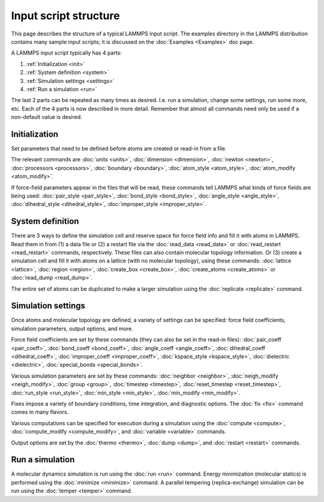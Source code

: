 Input script structure
======================

This page describes the structure of a typical LAMMPS input script.
The examples directory in the LAMMPS distribution contains many sample
input scripts; it is discussed on the :doc:`Examples <Examples>` doc
page.

A LAMMPS input script typically has 4 parts:

#. :ref:`Initialization <init>`
#. :ref:`System definition <system>`
#. :ref:`Simulation settings <settings>`
#. :ref:`Run a simulation <run>`

The last 2 parts can be repeated as many times as desired.  I.e. run a
simulation, change some settings, run some more, etc.  Each of the 4
parts is now described in more detail.  Remember that almost all
commands need only be used if a non-default value is desired.

.. _init:

Initialization
------------------------------

Set parameters that need to be defined before atoms are created or
read-in from a file.

The relevant commands are :doc:`units <units>`,
:doc:`dimension <dimension>`, :doc:`newton <newton>`,
:doc:`processors <processors>`, :doc:`boundary <boundary>`,
:doc:`atom_style <atom_style>`, :doc:`atom_modify <atom_modify>`.

If force-field parameters appear in the files that will be read, these
commands tell LAMMPS what kinds of force fields are being used:
:doc:`pair_style <pair_style>`, :doc:`bond_style <bond_style>`,
:doc:`angle_style <angle_style>`, :doc:`dihedral_style <dihedral_style>`,
:doc:`improper_style <improper_style>`.

.. _system:

System definition
------------------------------

There are 3 ways to define the simulation cell and reserve space for
force field info and fill it with atoms in LAMMPS.  Read them in from
(1) a data file or (2) a restart file via the :doc:`read_data
<read_data>` or :doc:`read_restart <read_restart>` commands,
respectively.  These files can also contain molecular topology
information.  Or (3) create a simulation cell and fill it with atoms on
a lattice (with no molecular topology), using these commands:
:doc:`lattice <lattice>`, :doc:`region <region>`, :doc:`create_box
<create_box>`, :doc:`create_atoms <create_atoms>` or
:doc:`read_dump <read_dump>`.

The entire set of atoms can be duplicated to make a larger simulation
using the :doc:`replicate <replicate>` command.

.. _settings:

Simulation settings
------------------------------

Once atoms and molecular topology are defined, a variety of settings
can be specified: force field coefficients, simulation parameters,
output options, and more.

Force field coefficients are set by these commands (they can also be
set in the read-in files): :doc:`pair_coeff <pair_coeff>`,
:doc:`bond_coeff <bond_coeff>`, :doc:`angle_coeff <angle_coeff>`,
:doc:`dihedral_coeff <dihedral_coeff>`,
:doc:`improper_coeff <improper_coeff>`,
:doc:`kspace_style <kspace_style>`, :doc:`dielectric <dielectric>`,
:doc:`special_bonds <special_bonds>`.

Various simulation parameters are set by these commands:
:doc:`neighbor <neighbor>`, :doc:`neigh_modify <neigh_modify>`,
:doc:`group <group>`, :doc:`timestep <timestep>`,
:doc:`reset_timestep <reset_timestep>`, :doc:`run_style <run_style>`,
:doc:`min_style <min_style>`, :doc:`min_modify <min_modify>`.

Fixes impose a variety of boundary conditions, time integration, and
diagnostic options.  The :doc:`fix <fix>` command comes in many flavors.

Various computations can be specified for execution during a
simulation using the :doc:`compute <compute>`,
:doc:`compute_modify <compute_modify>`, and :doc:`variable <variable>`
commands.

Output options are set by the :doc:`thermo <thermo>`, :doc:`dump <dump>`,
and :doc:`restart <restart>` commands.

.. _run:

Run a simulation
------------------------------

A molecular dynamics simulation is run using the :doc:`run <run>`
command.  Energy minimization (molecular statics) is performed using
the :doc:`minimize <minimize>` command.  A parallel tempering
(replica-exchange) simulation can be run using the
:doc:`temper <temper>` command.
